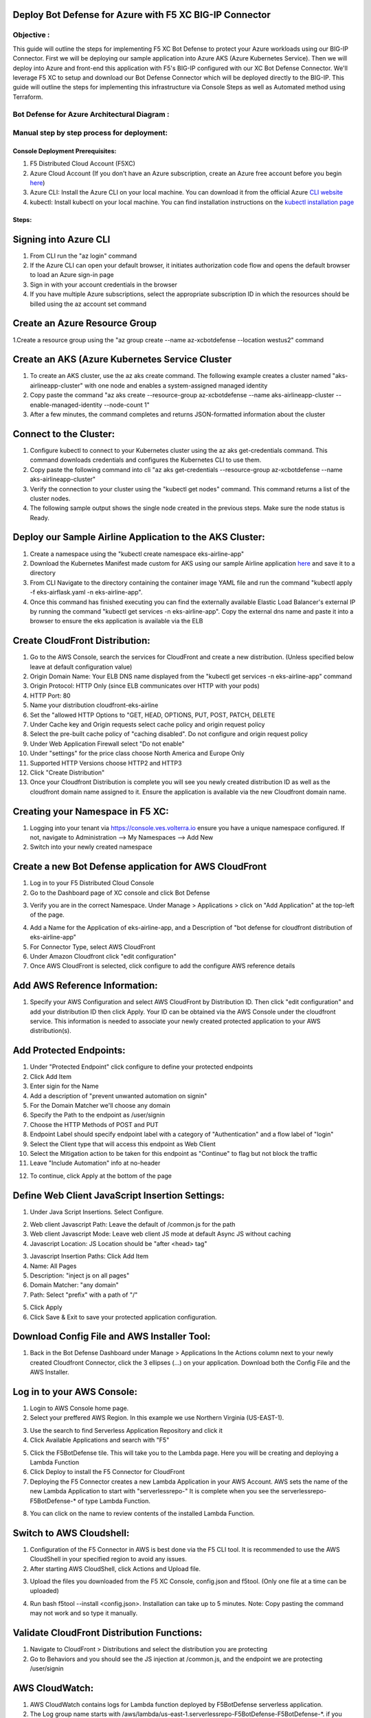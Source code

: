 
Deploy Bot Defense for Azure with F5 XC BIG-IP Connector
========================================================

Objective :
-----------

This guide will outline the steps for implementing F5 XC Bot Defense to protect your Azure workloads using our BIG-IP Connector. First we will be deploying our sample application into Azure AKS (Azure Kubernetes Service). Then we will deploy into Azure and front-end this application with F5's BIG-IP configured with our XC Bot Defense Connector. We'll leverage F5 XC to setup and download our Bot Defense Connector which will be deployed directly to the BIG-IP. This guide will outline the steps for implementing this infrastructure via Console Steps as well as Automated method using Terraform.



Bot Defense for Azure Architectural Diagram :
-----------------------
.. image:: assets/azurebd.png
   :width: 100%

Manual step by step process for deployment:
-------------------------------------------

Console Deployment Prerequisites:
^^^^^^^^^^^^^^

1. F5 Distributed Cloud Account (F5XC)
2. Azure Cloud Account (If you don't have an Azure subscription, create an Azure free account before you begin `here <https://portal.azure.com/>`_) 
3. Azure CLI: Install the Azure CLI on your local machine. You can download it from the official Azure `CLI website <https://learn.microsoft.com/en-us/cli/azure/install-azure-cli>`_
4. kubectl: Install kubectl on your local machine. You can find installation instructions on the `kubectl installation page <https://kubernetes.io/docs/tasks/tools/>`_



Steps:
^^^^^^


Signing into Azure CLI
======================

1. From CLI run the "az login" command
2. If the Azure CLI can open your default browser, it initiates authorization code flow and opens the default browser to load an Azure sign-in page
3. Sign in with your account credentials in the browser
4. If you have multiple Azure subscriptions, select the appropriate subscription ID in which the resources should be billed using the az account set command

.. image:: assets/azlogin.png
   :width: 100%

Create an Azure Resource Group
==============================

1.Create a resource group using the "az group create --name az-xcbotdefense --location westus2" command

.. image:: assets/azresourcegroup3.png
   :width: 100%

Create an AKS (Azure Kubernetes Service Cluster
===============================================

1. To create an AKS cluster, use the az aks create command. The following example creates a cluster named "aks-airlineapp-cluster" with one node and enables a system-assigned managed identity
2. Copy paste the command "az aks create --resource-group az-xcbotdefense --name aks-airlineapp-cluster --enable-managed-identity --node-count 1" 
3. After a few minutes, the command completes and returns JSON-formatted information about the cluster

Connect to the Cluster:
==========================

1. Configure kubectl to connect to your Kubernetes cluster using the az aks get-credentials command. This command downloads credentials and configures the Kubernetes CLI to use them.
2. Copy paste the following command into cli "az aks get-credentials --resource-group az-xcbotdefense --name aks-airlineapp-cluster"
3. Verify the connection to your cluster using the "kubectl get nodes" command. This command returns a list of the cluster nodes.
4. The following sample output shows the single node created in the previous steps. Make sure the node status is Ready.

.. image:: assets/getnodes.png
   :width: 100%

Deploy our Sample Airline Application to the AKS Cluster:
=========================================================
1. Create a namespace using the "kubectl create namespace eks-airline-app"
2. Download the Kubernetes Manifest made custom for AKS using our sample Airline application `here <https://github.com/karlbort/f5-xc-waap-terraform-examples/blob/main/workflow-guides/bot/deploy-botdefense-for-awscloudfront-distributions-with-f5-distributedcloud/airline-app/eks-airflask.yaml>`_ and save it to a directory
3. From CLI Navigate to the directory containing the container image YAML file and run the command "kubectl apply -f eks-airflask.yaml -n eks-airline-app".
4. Once this command has finished executing you can find the externally available Elastic Load Balancer's external IP by running the command "kubectl get services -n eks-airline-app". Copy the external dns name and paste it into a browser to ensure the eks application is available via the ELB

.. image:: assets/getservice.png
   :width: 100%

Create CloudFront Distribution:
===============================
1. Go to the AWS Console, search the services for CloudFront and create a new distribution.  (Unless specified below leave at default configuration value) 
2. Origin Domain Name: Your ELB DNS name displayed from the "kubectl get services -n eks-airline-app" command
3. Origin Protocol: HTTP Only (since ELB communicates over HTTP with your pods)
4. HTTP Port: 80
5. Name your distribution cloudfront-eks-airline
6. Set the "allowed HTTP Options to "GET, HEAD, OPTIONS, PUT, POST, PATCH, DELETE
7. Under Cache key and Origin requests select cache policy and origin request policy
8. Select the pre-built cache policy of "caching disabled". Do not configure and origin request policy
9. Under Web Application Firewall select "Do not enable"
10. Under "settings" for the price class choose North America and Europe Only
11. Supported HTTP Versions choose HTTP2 and HTTP3
12. Click "Create Distribution"
13. Once your Cloudfront Distribution is complete you will see you newly created distribution ID as well as the cloudfront domain name assigned to it. Ensure the application is available via the new Cloudfront domain name. 

.. image:: assets/cloudfront.png
   :width: 50%

Creating your Namespace in F5 XC:
=================================

1. Logging into your tenant via https://console.ves.volterra.io ensure you have a unique namespace configured. If not, navigate to Administration --> My Namespaces --> Add New
2. Switch into your newly created namespace


.. image:: assets/addnamespace.png
   :width: 50%


Create a new Bot Defense application for AWS CloudFront
=======================================================

1. Log in to your F5 Distributed Cloud Console
2. Go to the Dashboard page of XC console and click Bot Defense

.. image:: assets/bdtile.jpeg
   :width: 100%


3.  Verify you are in the correct Namespace. Under Manage > Applications > click on "Add Application" at the top-left of the page.

.. image:: assets/add-app.jpeg
   :width: 100%

4. Add a Name for the Application of eks-airline-app, and a Description of "bot defense for cloudfront distribution of eks-airline-app"
5. For Connector Type, select AWS CloudFront
6. Under Amazon Cloudfront click "edit configuration"
7. Once AWS CloudFront is selected, click configure to add the configure AWS reference details

.. image:: assets/connectortype.png
   :width: 100%


Add AWS Reference Information:
==============================

1. Specify your AWS Configuration and select AWS CloudFront by Distribution ID. Then click "edit configuration" and add your distribution ID then click Apply. Your ID can be obtained via the AWS Console under the cloudfront service. This information is needed to associate your newly created protected application to your AWS distribution(s).

.. image:: assets/distid.png
   :width: 100%


Add Protected Endpoints:
========================

1. Under "Protected Endpoint" click configure to define your protected endpoints
2. Click Add Item
3. Enter sigin for the Name​
4. Add a description of "prevent unwanted automation on signin"
5. For the Domain Matcher we'll choose any domain
6. Specify the Path to the endpoint as /user/signin
7. Choose the HTTP Methods of POST and PUT
8. Endpoint Label should specify endpoint label with a category of "Authentication" and a flow label of "login"
9. Select the Client type that will access this endpoint as Web Client
10. Select the Mitigation action to be taken for this endpoint as "Continue" to flag but not block the traffic
11. Leave "Include Automation" info at no-header

.. image:: assets/endpoints.png
   :width: 100%

12. To continue, click Apply at the bottom of the page

Define Web Client JavaScript Insertion Settings:
================================================

1. Under Java Script Insertions.  Select Configure.
   
.. image:: assets/jsinsertion.png
   :width: 100%

2. Web client Javascript Path: Leave the default of /common.js for the path
3. Web client Javascript Mode: Leave web client JS mode at default Async JS without caching
4. Javascript Location: JS Location should be "after <head> tag"


3. Javascript Insertion Paths: Click Add Item
4. Name: All Pages
5. Description: "inject js on all pages"
6. Domain Matcher: "any domain"
7. Path: Select "prefix" with a path of "/"

.. image:: assets/jsinjectpath.png
   :width: 100%

5. Click Apply
6. Click Save & Exit to save your protected application configuration.


Download Config File and AWS Installer Tool:
====================================
1. Back in the Bot Defense Dashboard under  Manage > Applications In the Actions column next to your newly created Cloudfront Connector, click the 3 ellipses (…) on your application. Download both the Config File and the AWS Installer.

.. image:: assets/download.png
   :width: 100%

Log in to your AWS Console:
===========================

1. Login to AWS Console home page.​
2. Select your preffered AWS Region. In this example we use Northern Virginia (US-EAST-1).

.. image:: assets/aws-login.png
   :width: 100%

3. Use the search to find Serverless Application Repository and click it
4. Click Available Applications and search with "F5"

.. image:: assets/f5search.png
   :width: 100%

5. Click the F5BotDefense tile. This will take you to the Lambda page. Here you will be creating and deploying a Lambda Function
6. Click Deploy to install the F5 Connector for CloudFront
7. Deploying the F5 Connector creates a new Lambda Application in your AWS Account.​ AWS sets the name of the new Lambda Application to start with "serverlessrepo-" It is complete when you see the serverlessrepo-F5BotDefense-* of type Lambda Function.​

.. image:: assets/available-lambdas.jpeg
   :width: 100%

8. You can click on the name to review contents of the installed Lambda Function.​

.. image:: assets/lambda-details.jpeg
   :width: 100%


Switch to AWS Cloudshell:
=========================

1. Configuration of the F5 Connector in AWS is best done via the F5 CLI tool. It is recommended to use the AWS CloudShell in your specified region to avoid any issues.
2. After starting AWS CloudShell, click Actions and Upload file.

.. image:: assets/awsshell.png
   :width: 100%

3. Upload the files you downloaded from the F5 XC Console, config.json and f5tool. (Only one file at a time can be uploaded)

.. image:: assets/upload.png
   :width: 50%

4. Run bash f5tool --install <config.json>. Installation can take up to 5 minutes. Note: Copy pasting the command may not work and so type it manually.

.. image:: assets/f5tool.png
   :width: 50%

Validate CloudFront Distribution Functions:
===========================================
1. Navigate to CloudFront > Distributions and select the distribution you are protecting
2. Go to Behaviors and you should see the JS injection at /common.js, and the endpoint we are protecting /user/signin

.. image:: assets/cloudfront-behaviors.png
   :width: 100%


AWS CloudWatch:
===============

1. AWS CloudWatch contains logs for Lambda function deployed by F5BotDefense serverless application.​
2. ​The Log group name starts with /aws/lambda/us-east-1.serverlessrepo-F5BotDefense-F5BotDefense-*.​ if you search for "F5BotDefense" it will populate with the log group
3. The logs of lambda function can be found in the region closest to the location where the function executed
For troubleshooting, look for error messages contained in the links under Log steams.

.. image:: assets/cloudwatchlogs.png
   :width: 100%

Simulating Bot Traffic with CURL:
=================================

1. Within this repo you can download the curl-stuff.sh Bash script in the validation-tools directory to run it against your web application to generate some generic Bot Traffic
2. After you've downloaded the `curl-stuff.sh <https://github.com/karlbort/f5-xc-waap-terraform-examples/tree/main/workflow-guides/bot/deploy-botdefense-for-awscloudfront-distributions-with-f5-distributedcloud/validation-tools/curl-stuff.sh>`__ bash script you can edit the file using a text editor and replace the ".cloudfront.net" domain name on line 3 with the DNS name and path of your actual Cloudfront Distribution for your application. For example, curl -s https://abcdefg.cloudfront.net/user/signin -i -X POST -d "username=1&password=1" you would replace the "abcdefg.cloudfront.net" hostname with the DNS name for your newly deployed Cloudfront protected application. Note** Make sure to keep the /user/signin path of the URI as this is the protected endpoint we configured in the Bot Defense Policy.
3. Run the CURL script using "sh curl-stuff.sh" once or twice to generate bot traffic. Or you can always just copy the CURL command out of the script and manually enter it into a command prompt a few times.

.. image:: assets/cloudfront-curl.png
   :width: 75%

View Bot Traffic​:
=================

1. Now let’s return to F5 XC Console and show the monitoring page over Overview > Monitor
2. Log in to your F5 Distributed Cloud Console
3. Go to the Dashboard page of XC console and click Bot Defense.
4. Make sure you are in the correct Namespace
5. Under Overview click Monitor and you can see our the bot detections of our newly protected Cloudfront Application. 

.. image:: assets/bd-mon.png
   :width: 100%

6. Here you can monitor and respond to events that are identified as Bot traffic


Step by step process using automation scripts:
----------------------------------------------

**Coming soon**

Development
-----------

Outline any requirements to setup a development environment if someone
would like to contribute. You may also link to another file for this
information.

Support
-------

For support, please open a GitHub issue. Note, the code in this
repository is community supported and is not supported by F5 Networks.

